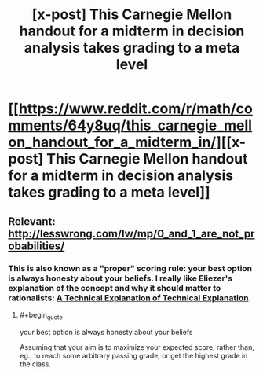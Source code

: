 #+TITLE: [x-post] This Carnegie Mellon handout for a midterm in decision analysis takes grading to a meta level

* [[https://www.reddit.com/r/math/comments/64y8uq/this_carnegie_mellon_handout_for_a_midterm_in/][[x-post] This Carnegie Mellon handout for a midterm in decision analysis takes grading to a meta level]]
:PROPERTIES:
:Author: 696e6372656469626c65
:Score: 36
:DateUnix: 1492155510.0
:END:

** Relevant: [[http://lesswrong.com/lw/mp/0_and_1_are_not_probabilities/]]
:PROPERTIES:
:Author: 696e6372656469626c65
:Score: 5
:DateUnix: 1492155564.0
:END:

*** This is also known as a "proper" scoring rule: your best option is always honesty about your beliefs. I really like Eliezer's explanation of the concept and why it should matter to rationalists: [[http://yudkowsky.net/rational/technical/][A Technical Explanation of Technical Explanation]].
:PROPERTIES:
:Author: dynarr
:Score: 5
:DateUnix: 1492190699.0
:END:

**** #+begin_quote
  your best option is always honesty about your beliefs
#+end_quote

Assuming that your aim is to maximize your expected score, rather than, eg., to reach some arbitrary passing grade, or get the highest grade in the class.
:PROPERTIES:
:Author: Veedrac
:Score: 4
:DateUnix: 1492283847.0
:END:
